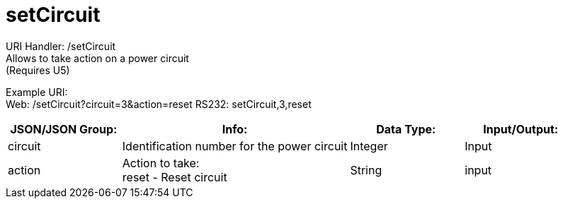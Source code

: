 = setCircuit

:url-repo: https://www.github.com/porisius/FicsitRemoteMonitoring

URI Handler: /setCircuit +
Allows to take action on a power circuit +
(Requires U5)

Example URI: +
Web: /setCircuit?circuit=3&action=reset
RS232: setCircuit,3,reset

[cols="1,2,1,1"]
|===
|JSON/JSON Group: |Info: |Data Type: |Input/Output:

|circuit
|Identification number for the power circuit
|Integer
|Input

|action
|Action to take: +
reset - Reset circuit
|String
|input

|===